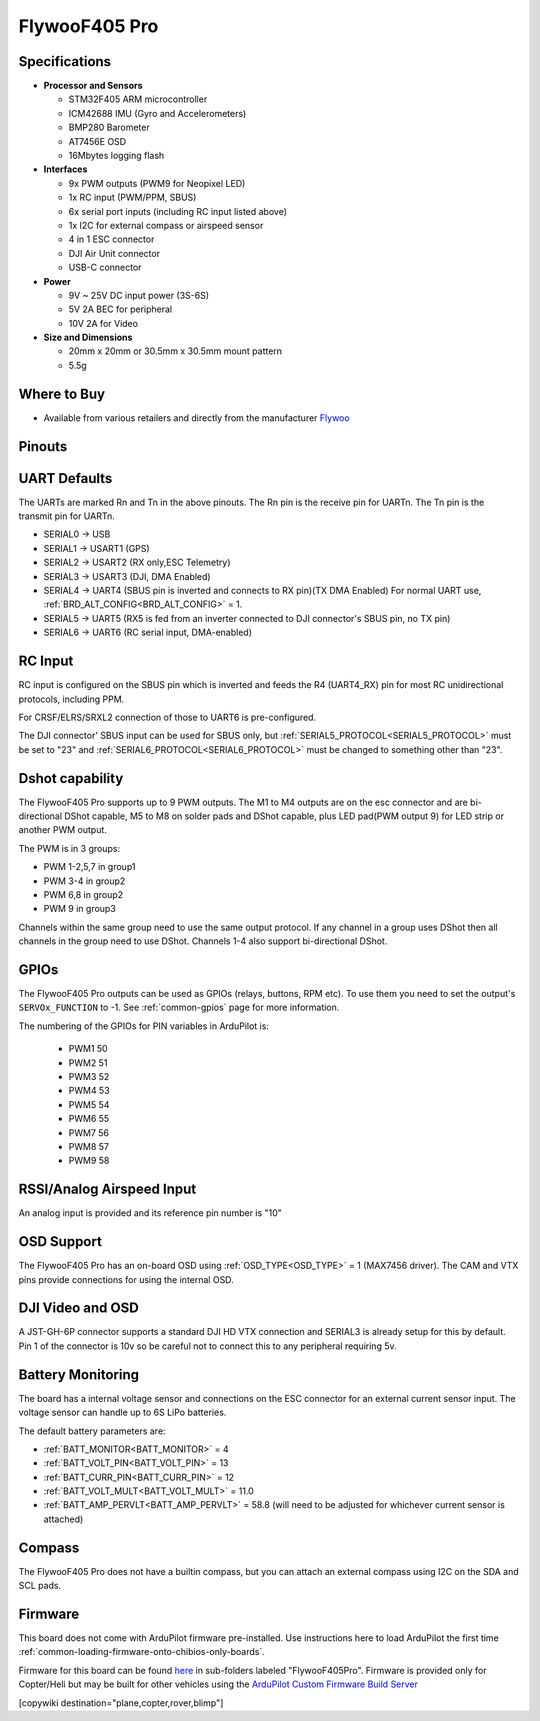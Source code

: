 .. _common-flywoof405pro:

==============
FlywooF405 Pro
==============

.. image:: ../../../images/flywoof405pro.jpg
    :target: ../_images/flywoof405pro.jpg

Specifications
==============

-  **Processor and Sensors**

   -  STM32F405 ARM microcontroller
   -  ICM42688 IMU (Gyro and Accelerometers)
   -  BMP280 Barometer
   -  AT7456E OSD
   -  16Mbytes logging flash

-  **Interfaces**

   -  9x PWM outputs (PWM9 for Neopixel LED)
   -  1x RC input (PWM/PPM, SBUS)
   -  6x serial port inputs (including RC input listed above)
   -  1x I2C for external compass or airspeed sensor
   -  4 in 1 ESC connector
   -  DJI Air Unit connector
   -  USB-C connector

-  **Power**

   -  9V ~ 25V DC input power (3S-6S)
   -  5V 2A BEC for peripheral 
   -  10V 2A for Video

-  **Size and Dimensions**

   - 20mm x 20mm or 30.5mm x 30.5mm mount pattern
   - 5.5g

Where to Buy
============

- Available from various retailers and directly from the manufacturer `Flywoo <https://flywoo.net/products/goku-versatile-f405-pro-fc-20x20-30-5x30-5>`__

Pinouts
=======

.. image:: ../../../images/GOKUF405Pro_Pinout.jpg
    :target: ../_images/GOKUF405Pro_Pinout.jpg

UART Defaults
=============

The UARTs are marked Rn and Tn in the above pinouts. The Rn pin is the receive pin for UARTn. The Tn pin is the transmit pin for UARTn. 

-    SERIAL0 -> USB
-    SERIAL1 -> USART1 (GPS)
-    SERIAL2 -> USART2 (RX only,ESC Telemetry)
-    SERIAL3 -> USART3 (DJI, DMA Enabled)
-    SERIAL4 -> UART4 (SBUS pin is inverted and connects to RX pin)(TX DMA Enabled) For normal UART use, :ref:`BRD_ALT_CONFIG<BRD_ALT_CONFIG>` = 1.
-    SERIAL5 -> UART5 (RX5 is fed from an inverter connected to DJI connector's SBUS pin, no TX pin)
-    SERIAL6 -> UART6 (RC serial input, DMA-enabled)

RC Input
========

RC input is configured on the SBUS pin which is inverted and feeds the R4 (UART4_RX) pin for most RC unidirectional protocols, including PPM.

For CRSF/ELRS/SRXL2 connection of those to UART6 is pre-configured.

The DJI connector' SBUS input can be used for SBUS only, but :ref:`SERIAL5_PROTOCOL<SERIAL5_PROTOCOL>` must be set to "23" and :ref:`SERIAL6_PROTOCOL<SERIAL6_PROTOCOL>` must be changed to something other than "23".

Dshot capability
================

The FlywooF405 Pro supports up to 9 PWM outputs. The M1 to M4 outputs are on the esc connector and are bi-directional DShot capable, M5 to M8 on solder pads and DShot capable, plus LED pad(PWM output 9) for LED strip or another PWM output.

The PWM is in 3 groups:

-  PWM 1-2,5,7 in group1
-  PWM 3-4 in group2
-  PWM 6,8 in group2
-  PWM 9   in group3

Channels within the same group need to use the same output protocol. If any channel in a group uses DShot then all channels in the group need to use DShot. Channels 1-4 also support bi-directional DShot.

GPIOs
=====

The FlywooF405 Pro outputs can be used as GPIOs (relays, buttons, RPM etc). To use them you need to set the output's ``SERVOx_FUNCTION`` to -1. See :ref:`common-gpios` page for more information.

The numbering of the GPIOs for PIN variables in ArduPilot is:

 - PWM1 50
 - PWM2 51
 - PWM3 52
 - PWM4 53
 - PWM5 54
 - PWM6 55
 - PWM7 56
 - PWM8 57
 - PWM9 58

RSSI/Analog Airspeed Input
==========================

An analog input is provided and its reference pin number is "10"

OSD Support
===========

The FlywooF405 Pro has an on-board OSD using :ref:`OSD_TYPE<OSD_TYPE>` =  1 (MAX7456 driver). The CAM and VTX pins provide connections for using the internal OSD.

DJI Video and OSD
=================

A JST-GH-6P connector supports a standard DJI HD VTX connection and SERIAL3 is already setup for this by default.  Pin 1 of the connector is 10v so be careful not to connect this to any peripheral requiring 5v.

Battery Monitoring
==================

The board has a internal voltage sensor and connections on the ESC connector for an external current sensor input. The voltage sensor can handle up to 6S LiPo batteries.

The default battery parameters are:

-    :ref:`BATT_MONITOR<BATT_MONITOR>` = 4
-    :ref:`BATT_VOLT_PIN<BATT_VOLT_PIN>` = 13
-    :ref:`BATT_CURR_PIN<BATT_CURR_PIN>` = 12
-    :ref:`BATT_VOLT_MULT<BATT_VOLT_MULT>` = 11.0
-    :ref:`BATT_AMP_PERVLT<BATT_AMP_PERVLT>` = 58.8 (will need to be adjusted for whichever current sensor is attached)

Compass
=======

The FlywooF405 Pro does not have a builtin compass, but you can attach an external compass using I2C on the SDA and SCL pads.

Firmware
========
This board does not come with ArduPilot firmware pre-installed. Use instructions here to load ArduPilot the first time :ref:`common-loading-firmware-onto-chibios-only-boards`.

Firmware for this board can be found `here <https://firmware.ardupilot.org>`_ in  sub-folders labeled "FlywooF405Pro". Firmware is provided only for Copter/Heli but may be built for other vehicles using the `ArduPilot Custom Firmware Build Server <https://custom.ardupilot.org>`__

[copywiki destination="plane,copter,rover,blimp"]
